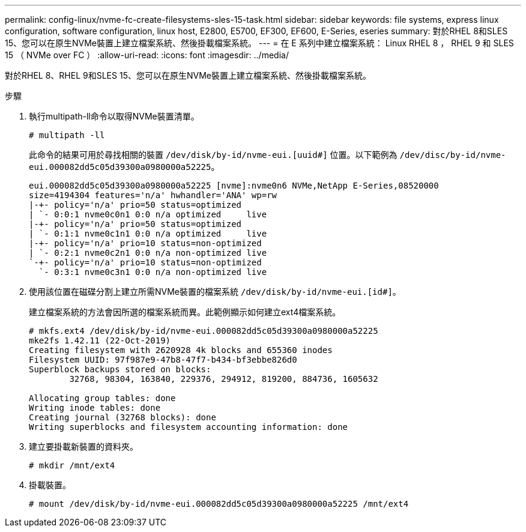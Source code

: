 ---
permalink: config-linux/nvme-fc-create-filesystems-sles-15-task.html 
sidebar: sidebar 
keywords: file systems, express linux configuration, software configuration, linux host, E2800, E5700, EF300, EF600, E-Series, eseries 
summary: 對於RHEL 8和SLES 15、您可以在原生NVMe裝置上建立檔案系統、然後掛載檔案系統。 
---
= 在 E 系列中建立檔案系統： Linux RHEL 8 ， RHEL 9 和 SLES 15 （ NVMe over FC ）
:allow-uri-read: 
:icons: font
:imagesdir: ../media/


[role="lead"]
對於RHEL 8、RHEL 9和SLES 15、您可以在原生NVMe裝置上建立檔案系統、然後掛載檔案系統。

.步驟
. 執行multipath-ll命令以取得NVMe裝置清單。
+
[listing]
----
# multipath -ll
----
+
此命令的結果可用於尋找相關的裝置 `/dev/disk/by-id/nvme-eui.[uuid#]` 位置。以下範例為 `/dev/disc/by-id/nvme-eui.000082dd5c05d39300a0980000a52225`。

+
[listing]
----
eui.000082dd5c05d39300a0980000a52225 [nvme]:nvme0n6 NVMe,NetApp E-Series,08520000
size=4194304 features='n/a' hwhandler='ANA' wp=rw
|-+- policy='n/a' prio=50 status=optimized
| `- 0:0:1 nvme0c0n1 0:0 n/a optimized     live
|-+- policy='n/a' prio=50 status=optimized
| `- 0:1:1 nvme0c1n1 0:0 n/a optimized     live
|-+- policy='n/a' prio=10 status=non-optimized
| `- 0:2:1 nvme0c2n1 0:0 n/a non-optimized live
`-+- policy='n/a' prio=10 status=non-optimized
  `- 0:3:1 nvme0c3n1 0:0 n/a non-optimized live
----
. 使用該位置在磁碟分割上建立所需NVMe裝置的檔案系統 `/dev/disk/by-id/nvme-eui.[id#]`。
+
建立檔案系統的方法會因所選的檔案系統而異。此範例顯示如何建立ext4檔案系統。

+
[listing]
----
# mkfs.ext4 /dev/disk/by-id/nvme-eui.000082dd5c05d39300a0980000a52225
mke2fs 1.42.11 (22-Oct-2019)
Creating filesystem with 2620928 4k blocks and 655360 inodes
Filesystem UUID: 97f987e9-47b8-47f7-b434-bf3ebbe826d0
Superblock backups stored on blocks:
        32768, 98304, 163840, 229376, 294912, 819200, 884736, 1605632

Allocating group tables: done
Writing inode tables: done
Creating journal (32768 blocks): done
Writing superblocks and filesystem accounting information: done
----
. 建立要掛載新裝置的資料夾。
+
[listing]
----
# mkdir /mnt/ext4
----
. 掛載裝置。
+
[listing]
----
# mount /dev/disk/by-id/nvme-eui.000082dd5c05d39300a0980000a52225 /mnt/ext4
----

